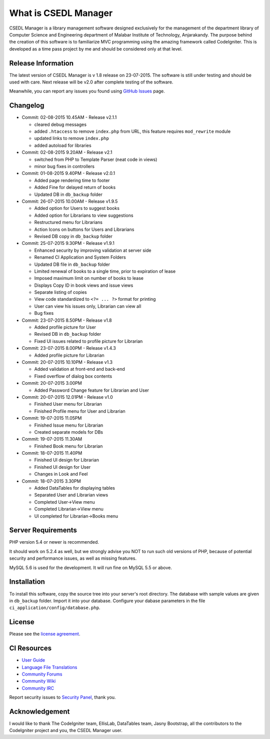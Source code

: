 #####################
What is CSEDL Manager
#####################

CSEDL Manager is a library management software designed exclusively for the management of the department library of Computer Science and Engineering department of Malabar Institute of Technology, Anjarakandy. The purpose behind the creation of this software is to familiarize MVC programming using the amazing framework called CodeIgniter. This is developed as a time pass project by me and should be considered only at that level.

*******************
Release Information
*******************

The latest version of CSEDL Manager is v 1.8 release on 23-07-2015. The software is still under testing and should be used with care. Next release will be v2.0 after complete testing of the software.

Meanwhile, you can report any issues you found using `GitHub Issues <https://github.com/lalluanthoor/www/issues>`_ page.

*********
Changelog
*********

* Commit: 02-08-2015 10.45AM - Release v2.1.1

  * cleared debug messages
  * added ``.htaccess`` to remove ``index.php`` from URL, this feature requires ``mod_rewrite`` module
  * updated links to remove ``index.php``
  * added autoload for libraries

* Commit: 02-08-2015 9.20AM - Release v2.1

  * switched from PHP to Template Parser (neat code in views)
  * minor bug fixes in controllers

* Commit: 01-08-2015 9.40PM - Release v2.0.1

  * Added page rendering time to footer
  * Added Fine for delayed return of books
  * Updated DB in ``db_backup`` folder

* Commit: 26-07-2015 10.00AM - Release v1.9.5

  * Added option for Users to suggest books
  * Added option for Librarians to view suggestions
  * Restructured menu for Librarians
  * Action Icons on buttons for Users and Librarians
  * Revised DB copy in ``db_backup`` folder

* Commit: 25-07-2015 9.30PM - Release v1.9.1

  * Enhanced security by improving validation at server side
  * Renamed CI Application and System Folders
  * Updated DB file in ``db_backup`` folder
  * Limited renewal of books to a single time, prior to expiration of lease
  * Imposed maximum limit on number of books to lease
  * Displays Copy ID in book views and issue views
  * Separate listing of copies
  * View code standardized to ``<?= ... ?>`` format for printing
  * User can view his issues only, Librarian can view all
  * Bug fixes

* Commit: 23-07-2015 8.50PM - Release v1.8

  * Added profile picture for User
  * Revised DB in ``db_backup`` folder
  * Fixed UI issues related to profile picture for Librarian

* Commit: 23-07-2015 8.00PM - Release v1.4.3

  * Added profile picture for Librarian

* Commit: 20-07-2015 10.10PM - Release v1.3

  * Added validation at front-end and back-end
  * Fixed overflow of dialog box contents

* Commit: 20-07-2015 3.00PM

  * Added Password Change feature for Librarian and User

* Commit: 20-07-2015 12.01PM - Release v1.0

  * Finished User menu for Librarian
  * Finished Profile menu for User and Librarian

* Commit: 19-07-2015 11.05PM

  * Finished Issue menu for Librarian
  * Created separate models for DBs

* Commit: 19-07-2015 11.30AM

  * Finished Book menu for Librarian
  
* Commit: 18-07-2015 11.40PM

  * Finished UI design for Librarian
  * Finished UI design for User
  * Changes in Look and Feel

* Commit: 18-07-2015 3.30PM

  * Added DataTables for displaying tables
  * Separated User and Librarian views
  * Completed User->View menu
  * Completed Librarian->View menu
  * UI completed for Librarian->Books menu


*******************
Server Requirements
*******************

PHP version 5.4 or newer is recommended.

It should work on 5.2.4 as well, but we strongly advise you NOT to run
such old versions of PHP, because of potential security and performance
issues, as well as missing features.

MySQL 5.6 is used for the development. It will run fine on MySQL 5.5 or above.

************
Installation
************

To install this software, copy the source tree into your server's root directory. The database with sample values are given in ``db_backup`` folder. Import it into your database. Configure your dabase parameters in the file ``ci_application/config/database.php``.

*******
License
*******

Please see the `license
agreement <https://github.com/lalluanthoor/www/blob/master/license.txt>`_.

************
CI Resources
************

-  `User Guide <http://www.codeigniter.com/docs>`_
-  `Language File Translations <https://github.com/bcit-ci/codeigniter3-translations>`_
-  `Community Forums <http://forum.codeigniter.com/>`_
-  `Community Wiki <https://github.com/bcit-ci/CodeIgniter/wiki>`_
-  `Community IRC <http://www.codeigniter.com/irc>`_

Report security issues to `Security Panel <mailto:security@codeigniter.com>`_, thank you.

***************
Acknowledgement
***************

I would like to thank The CodeIgniter team, EllisLab, DataTables team, Jasny Bootstrap,
all the contributors to the CodeIgniter project and you, the CSEDL Manager user.